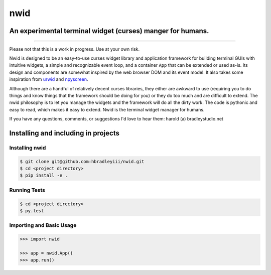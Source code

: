nwid
####
An experimental terminal widget (curses) manger for humans.
===========================================================
.. image: https://www.quantifiedcode.com/api/v1/project/0135ae22444d43fca231b360e6e0799c/badge.svg
  :target: https://www.quantifiedcode.com/app/project/0135ae22444d43fca231b360e6e0799c :alt: Code issues
----

Please not that this is a work in progress. Use at your own risk.

Nwid is designed to be an easy-to-use curses widget library and application
framework for building terminal GUIs with intuitive widgets, a simple and
recognizable event loop, and a container ``App`` that can be extended or used
as-is. Its design and components are somewhat inspired by the web browser DOM
and its event model. It also takes some inspiration from
`urwid <http://urwid.org/>`_ and
`npyscreen <http://npyscreen.readthedocs.org/index.html>`_.

Although there are a handful of relatively decent curses libraries, they either
are awkward to use (requiring you to do things and know things that the
framework should be doing for you) or they do too much and are difficult to
extend. The nwid philosophy is to let you manage the widgets and the framework
will do all the dirty work. The code is pythonic and easy to read, which makes
it easy to extend. Nwid is the terminal widget manager for humans.

If you have any questions, comments, or suggestions I'd love to hear them:
harold (a) bradleystudio.net


Installing and including in projects
====================================

Installing nwid
---------------

.. code:: bash

    $ git clone git@github.com:hbradleyiii/nwid.git
    $ cd <project directory>
    $ pip install -e .

Running Tests
-------------

.. code:: bash

    $ cd <project directory>
    $ py.test

Importing and Basic Usage
-------------------------

.. code:: python

    >>> import nwid

    >>> app = nwid.App()
    >>> app.run()

